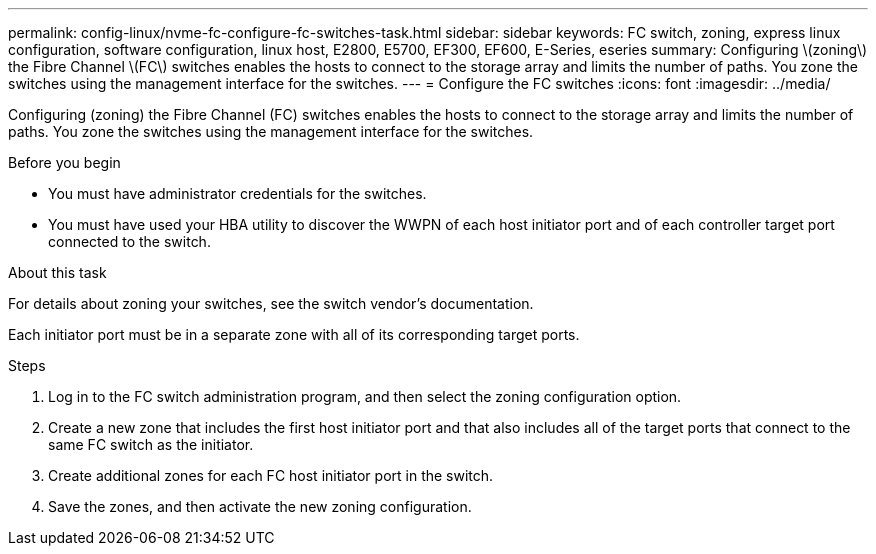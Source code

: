 ---
permalink: config-linux/nvme-fc-configure-fc-switches-task.html
sidebar: sidebar
keywords: FC switch, zoning, express linux configuration, software configuration, linux host, E2800, E5700, EF300, EF600, E-Series, eseries
summary: Configuring \(zoning\) the Fibre Channel \(FC\) switches enables the hosts to connect to the storage array and limits the number of paths. You zone the switches using the management interface for the switches.
---
= Configure the FC switches
:icons: font
:imagesdir: ../media/

[.lead]
Configuring (zoning) the Fibre Channel (FC) switches enables the hosts to connect to the storage array and limits the number of paths. You zone the switches using the management interface for the switches.

.Before you begin

* You must have administrator credentials for the switches.
* You must have used your HBA utility to discover the WWPN of each host initiator port and of each controller target port connected to the switch.

.About this task

For details about zoning your switches, see the switch vendor's documentation.

Each initiator port must be in a separate zone with all of its corresponding target ports.

.Steps

. Log in to the FC switch administration program, and then select the zoning configuration option.
. Create a new zone that includes the first host initiator port and that also includes all of the target ports that connect to the same FC switch as the initiator.
. Create additional zones for each FC host initiator port in the switch.
. Save the zones, and then activate the new zoning configuration.
